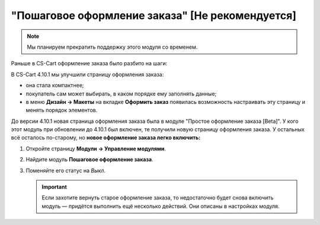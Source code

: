 ************************************************
"Пошаговое оформление заказа" [Не рекомендуется]
************************************************

.. note::

    Мы планируем прекратить поддержку этого модуля со временем.

Раньше в CS-Cart оформление заказа было разбито на шаги:

.. fancybox:: img/old_checkout.png
    :alt: Старый чекаут в CS-Cart.

В CS-Cart 4.10.1 мы улучшили страницу оформления заказа:

* она стала компактнее;

* покупатель сам может выбирать, в каком порядке ему заполнять данные;

* в меню **Дизайн → Макеты** на вкладке **Оформить заказ** появилась возможность настраивать эту страницу и менять порядок элементов.

  .. fancybox:: img/new_checkout.png
      :alt: Новый чекаут в CS-Cart.

До версии 4.10.1 новая страница оформления заказа была в модуле "Простое оформление заказа [Beta]". У кого этот модуль при обновлении до 4.10.1 был включен, те получили новую страницу оформления заказа. У остальных всё осталось по-старому, но **новое оформление заказа легко включить:**

#. Откройте страницу **Модули → Управление модулями**.

#. Найдите модуль **Пошаговое оформление заказа**.

#. Поменяйте его статус на *Выкл.*

   .. important::

       Если захотите вернуть старое оформление заказа, то недостаточно будет снова включить модуль — придётся выполнить ещё несколько действий. Они описаны в настройках модуля.

   .. fancybox:: img/disable_old_checkout.png
       :alt: Включение нового чекаута и выключение старого в CS-Cart.
